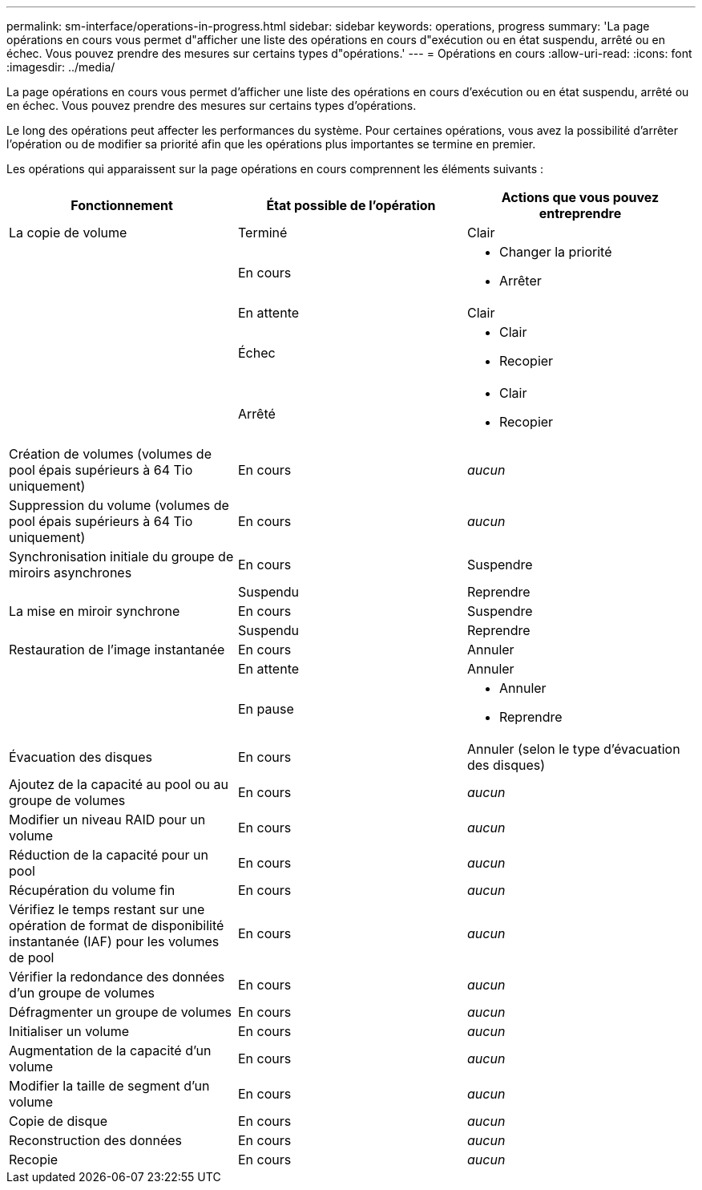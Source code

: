 ---
permalink: sm-interface/operations-in-progress.html 
sidebar: sidebar 
keywords: operations, progress 
summary: 'La page opérations en cours vous permet d"afficher une liste des opérations en cours d"exécution ou en état suspendu, arrêté ou en échec. Vous pouvez prendre des mesures sur certains types d"opérations.' 
---
= Opérations en cours
:allow-uri-read: 
:icons: font
:imagesdir: ../media/


[role="lead"]
La page opérations en cours vous permet d'afficher une liste des opérations en cours d'exécution ou en état suspendu, arrêté ou en échec. Vous pouvez prendre des mesures sur certains types d'opérations.

Le long des opérations peut affecter les performances du système. Pour certaines opérations, vous avez la possibilité d'arrêter l'opération ou de modifier sa priorité afin que les opérations plus importantes se termine en premier.

Les opérations qui apparaissent sur la page opérations en cours comprennent les éléments suivants :

|===
| Fonctionnement | État possible de l'opération | Actions que vous pouvez entreprendre 


 a| 
La copie de volume
 a| 
Terminé
 a| 
Clair



 a| 
 a| 
En cours
 a| 
* Changer la priorité
* Arrêter




 a| 
 a| 
En attente
 a| 
Clair



 a| 
 a| 
Échec
 a| 
* Clair
* Recopier




 a| 
 a| 
Arrêté
 a| 
* Clair
* Recopier




 a| 
Création de volumes (volumes de pool épais supérieurs à 64 Tio uniquement)
 a| 
En cours
 a| 
_aucun_



 a| 
Suppression du volume (volumes de pool épais supérieurs à 64 Tio uniquement)
 a| 
En cours
 a| 
_aucun_



 a| 
Synchronisation initiale du groupe de miroirs asynchrones
 a| 
En cours
 a| 
Suspendre



 a| 
 a| 
Suspendu
 a| 
Reprendre



 a| 
La mise en miroir synchrone
 a| 
En cours
 a| 
Suspendre



 a| 
 a| 
Suspendu
 a| 
Reprendre



 a| 
Restauration de l'image instantanée
 a| 
En cours
 a| 
Annuler



 a| 
 a| 
En attente
 a| 
Annuler



 a| 
 a| 
En pause
 a| 
* Annuler
* Reprendre




 a| 
Évacuation des disques
 a| 
En cours
 a| 
Annuler (selon le type d'évacuation des disques)



 a| 
Ajoutez de la capacité au pool ou au groupe de volumes
 a| 
En cours
 a| 
_aucun_



 a| 
Modifier un niveau RAID pour un volume
 a| 
En cours
 a| 
_aucun_



 a| 
Réduction de la capacité pour un pool
 a| 
En cours
 a| 
_aucun_



 a| 
Récupération du volume fin
 a| 
En cours
 a| 
_aucun_



 a| 
Vérifiez le temps restant sur une opération de format de disponibilité instantanée (IAF) pour les volumes de pool
 a| 
En cours
 a| 
_aucun_



 a| 
Vérifier la redondance des données d'un groupe de volumes
 a| 
En cours
 a| 
_aucun_



 a| 
Défragmenter un groupe de volumes
 a| 
En cours
 a| 
_aucun_



 a| 
Initialiser un volume
 a| 
En cours
 a| 
_aucun_



 a| 
Augmentation de la capacité d'un volume
 a| 
En cours
 a| 
_aucun_



 a| 
Modifier la taille de segment d'un volume
 a| 
En cours
 a| 
_aucun_



 a| 
Copie de disque
 a| 
En cours
 a| 
_aucun_



 a| 
Reconstruction des données
 a| 
En cours
 a| 
_aucun_



 a| 
Recopie
 a| 
En cours
 a| 
_aucun_

|===